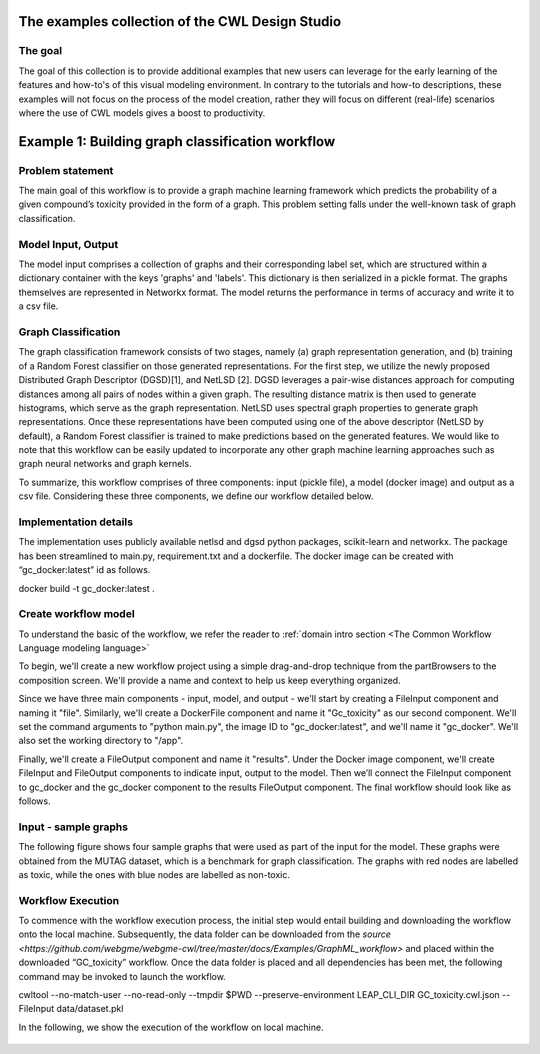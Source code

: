 The examples collection of the CWL Design Studio
========================================

The goal
________

The goal of this collection is to provide additional
examples that new users can leverage for the early
learning of the features and how-to's of this
visual modeling environment. In contrary to the 
tutorials and how-to descriptions, these examples
will not focus on the process of the model creation,
rather they will focus on different (real-life) 
scenarios where the use of CWL models gives a boost
to productivity.

Example 1: Building graph classification workflow
==============================================


Problem statement
________

The main goal of this workflow is to provide a graph machine learning framework which predicts the probability of a given compound’s toxicity provided in the form of a graph. This problem setting falls under the well-known task of graph classification. 

Model Input, Output
_____________

The model input comprises a collection of graphs and their corresponding label set, which are structured within a dictionary container with the keys 'graphs' and 'labels'. This dictionary is then serialized in a pickle format. The graphs themselves are represented in Networkx format. The model returns the performance in terms of accuracy and write it to a csv file. 


Graph Classification
________________

The graph classification framework consists of two stages, namely (a) graph representation generation, and (b) training of a Random Forest classifier on those generated representations. For the first step, we utilize the newly proposed Distributed Graph Descriptor (DGSD)[1], and NetLSD [2]. DGSD leverages a pair-wise distances approach for computing distances among all pairs of nodes within a given graph. The resulting distance matrix is then used to generate histograms, which serve as the graph representation. NetLSD uses spectral graph properties to generate graph representations. Once these representations have been computed using one of the above descriptor (NetLSD by default), a Random Forest classifier is trained to make predictions based on the generated features. We would like to note that this workflow can be easily updated to incorporate any other graph machine learning approaches such as graph neural networks and graph kernels. 


To summarize, this workflow comprises of three components: input (pickle file), a model (docker image) and output as a csv file. Considering these three components, we define our workflow detailed below. 

Implementation details
________________

The implementation uses publicly available netlsd and dgsd python packages, scikit-learn and networkx. The package has been streamlined to main.py, requirement.txt and a dockerfile. The docker image can be created with “gc_docker:latest” id as follows.

.. code-block::dos

docker build -t gc_docker:latest .


Create workflow model
______________________________

To understand the basic of the workflow, we refer the reader to  :ref:`domain intro section <The Common Workflow Language modeling language>`

To begin, we'll create a new workflow project using a simple drag-and-drop technique from the partBrowsers to the composition screen. We'll provide a name and context to help us keep everything organized.

Since we have three main components - input, model, and output - we'll start by creating a FileInput component and naming it "file". Similarly, we'll create a DockerFile component and name it "Gc_toxicity" as our second component. We'll set the command arguments to "python main.py", the image ID to "gc_docker:latest", and we'll name it "gc_docker". We'll also set the working directory to "/app".

Finally, we'll create a FileOutput component and name it "results". Under the Docker image component, we'll create FileInput and FileOutput components to indicate input, output to the model. Then we’ll connect the FileInput component to gc_docker and the gc_docker component to the results FileOutput component. The final workflow should look like as follows. 


.. figure:: gc_toxicity_cwl.png
   :align: center
   :figwidth: 95%
   
Input - sample graphs
_________________

The following figure shows four sample graphs that were used as part of the input for the model. These graphs were obtained from the MUTAG dataset, which is a benchmark for graph classification. The graphs with red nodes are labelled as toxic, while the ones with blue nodes are labelled as non-toxic.

.. figure:: examples.png
   :align: center
   :figwidth: 95%

Workflow Execution
____________________________________
 

To commence with the workflow execution process, the initial step would entail building and downloading the workflow onto the local machine. Subsequently, the data folder can be downloaded from the `source <https://github.com/webgme/webgme-cwl/tree/master/docs/Examples/GraphML_workflow>` and placed within the downloaded “GC_toxicity” workflow.  Once the data folder is placed and all dependencies has been met, the following command may be invoked to launch the workflow. 

.. code-block::dos
cwltool --no-match-user --no-read-only --tmpdir $PWD --preserve-environment LEAP_CLI_DIR GC_toxicity.cwl.json --FileInput data/dataset.pkl


In the following, we show the execution of the workflow on local machine. 

.. figure:: execution.gif
   :align: center
   :figwidth: 95%